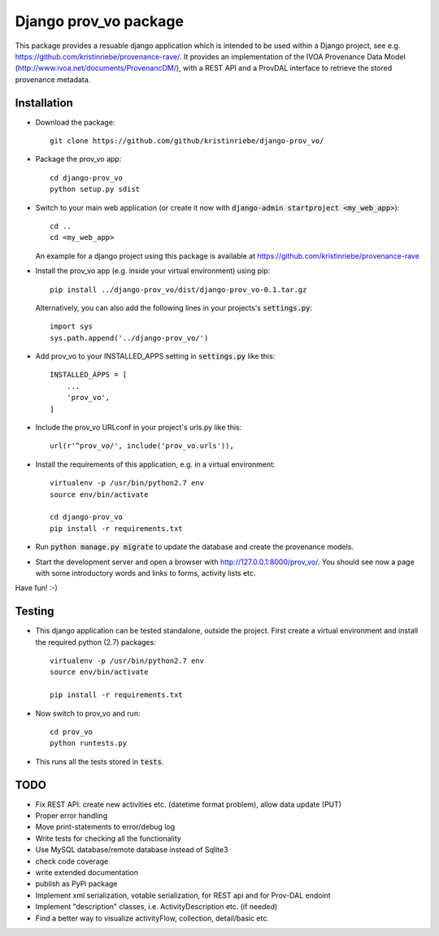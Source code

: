 ======================
Django prov_vo package
======================

This package provides a resuable django application which is intended to be used within a Django project, see e.g. https://github.com/kristinriebe/provenance-rave/. It provides an implementation of the
IVOA Provenance Data Model (http://www.ivoa.net/documents/ProvenancDM/), with a REST API and a ProvDAL interface to retrieve the stored provenance metadata.


Installation
------------

* Download the package::

       git clone https://github.com/github/kristinriebe/django-prov_vo/

* Package the prov_vo app::

       cd django-prov_vo
       python setup.py sdist

* Switch to your main web application (or create it now with :code:`django-admin startproject <my_web_app>`)::

    cd ..
    cd <my_web_app>

  An example for a django project using this package is available at https://github.com/kristinriebe/provenance-rave

* Install the prov_vo app (e.g. inside your virtual environment) using pip::

    pip install ../django-prov_vo/dist/django-prov_vo-0.1.tar.gz

  Alternatively, you can also add the following lines in your projects's :code:`settings.py`::

    import sys
    sys.path.append('../django-prov_vo/')


* Add prov_vo to your INSTALLED_APPS setting in :code:`settings.py` like this::

    INSTALLED_APPS = [
        ...
        'prov_vo',
    ]

* Include the prov_vo URLconf in your project's urls.py like this::

    url(r'^prov_vo/', include('prov_vo.urls')),

* Install the requirements of this application, e.g. in a virtual environment::

    virtualenv -p /usr/bin/python2.7 env
    source env/bin/activate

    cd django-prov_vo
    pip install -r requirements.txt

* Run :code:`python manage.py migrate` to update the database and create the provenance models.

* Start the development server and open a browser with http://127.0.0.1:8000/prov_vo/. You should see now a page with some introductory words and links to forms, activity lists etc.

Have fun! :-)


Testing
-----------

* This django application can be tested standalone, outside the project. First create a virtual environment and install the required python (2.7) packages::

    virtualenv -p /usr/bin/python2.7 env
    source env/bin/activate

    pip install -r requirements.txt

* Now switch to prov_vo and run::

    cd prov_vo
    python runtests.py

* This runs all the tests stored in :code:`tests`.


TODO
----

* Fix REST API: create new activities etc. (datetime format problem), allow data update (PUT)

* Proper error handling
* Move print-statements to error/debug log
* Write tests for checking all the functionality
* Use MySQL database/remote database instead of Sqlite3
* check code coverage
* write extended documentation
* publish as PyPi package

* Implement xml serialization, votable serialization, for REST api and for Prov-DAL endoint
* Implement "description" classes, i.e. ActivityDescription etc. (if needed)
* Find a better way to visualize activityFlow, collection, detail/basic etc.

